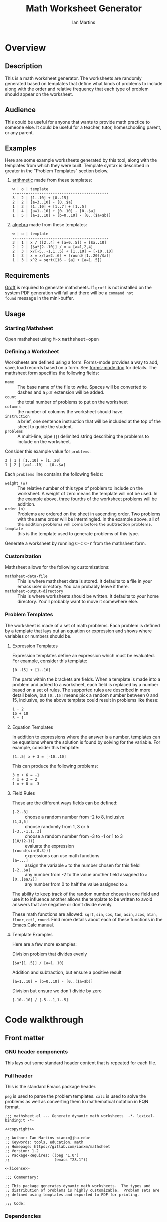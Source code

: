 # -*- eval: (add-hook 'after-save-hook (lambda () (save-excursion (org-babel-tangle) (org-export-to-file 'md "README.md"))) nil 'local); -*-
#+title: Math Worksheet Generator
#+author: Ian Martins
#+email: ianxm@jhu.edu
* Overview
** Description
This is a math worksheet generator. The worksheets are randomly
generated based on templates that define what kinds of problems to
include along with the order and relative frequency that each type of
problem should appear on the worksheet.
** Audience
This could be useful for anyone that wants to provide math practice to
someone else. It could be useful for a teacher, tutor, homeschooling
parent, or any parent.
** Examples
Here are some example worksheets generated by this tool, along with
the templates from which they were built. Template syntax is described
in greater in the "Problem Templates" section below.

1. [[file:examples/add-sub-1.pdf][arithmetic]]
   made from these templates:
   #+begin_example
   w | o | template
   --+---+------------------------------------
   3 | 2 | [1..10] + [8..15]
   2 | 2 | [a=3..10] - [0..$a]
   1 | 3 | [1..10] + [1..7] + [1..5]
   1 | 4 | [a=1..10] + [0..10] - [0..$a]
   1 | 5 | [a=1..10] + [b=0..10] - [0..($a+$b)]
   #+end_example
2. [[file:examples/algebra-1.pdf][algebra]]
   made from these templates:
   #+begin_example
   w | o | template
   --+---+------------------------------------
   3 | 1 | x / ([2..4] + [a=0..5]) = [$a..10]
   2 | 2 | [$a*[2..10]] / x = [a=1,2,4]
   2 | 3 | x/[-5..-1,1..5] + [1..10] = [-10..10]
   1 | 3 | x = x/[a=2..6] + [round([1..20]/$a)]
   1 | 3 | x^2 = sqrt([16 - $a] + [a=1..5])
   #+end_example
** Requirements
[[https://www.gnu.org/software/groff/#introduction][Groff]] is required to generate mathsheets. If ~groff~ is not installed on
the system PDF generation will fail and there will be a ~command not
found~ message in the mini-buffer.
** Usage
*** Starting Mathsheet
Open mathsheet using @@html:<kbd>@@M-x@@html:</kbd>@@
@@html:<kbd>@@mathsheet-open@@html:</kbd>@@
*** Defining a Worksheet
Worksheets are defined using a form. Forms-mode provides a way to add,
save, load records based on a form. See [[https://www.gnu.org/software/emacs/manual/html_mono/forms.html#Forms-Commands][forms-mode doc]] for
details. The mathsheet form specifies the following fields:
- ~name~ :: The base name of the file to write. Spaces will be converted
  to dashes and a ~pdf~ extension will be added.
- ~count~ :: the total number of problems to put on the worksheet
- ~columns~ :: the number of columns the worksheet should have.
- ~instruction~ :: a brief, one sentence instruction that will be
  included at the top of the sheet to guide the student.
- ~problems~ :: A multi-line, pipe (~|~) delimited string describing the
  problems to include on the worksheet.

Consider this example value for ~problems~:
#+begin_example
3 | 1 | [1..10] + [1..20]
1 | 2 | [a=1..10] - [0..$a]
#+end_example

Each ~problems~ line contains the following fields:
- ~weight (w)~ :: The relative number of this type of problem to include
  on the worksheet. A weight of zero means the template will not be
  used. In the example above, three fourths of the worksheet problems
  will be addition.
- ~order (o)~ :: Problems are ordered on the sheet in ascending
  order. Two problems with the same order will be intermingled. In the
  example above, all of the addition problems will come before the
  subtraction problems.
- ~template~ :: this is the template used to generate problems of this
  type.

Generate a worksheet by running @@html:<kbd>@@C-c@@html:</kbd>@@
@@html:<kbd>@@C-r@@html:</kbd>@@ from the mathsheet form.
*** Customization
Mathsheet allows for the following customizations:

- ~mathsheet-data-file~ :: This is where mathsheet data is stored. It
  defaults to a file in your emacs user directory. You can probably
  leave it there.
- ~mathsheet-output-directory~ :: This is where worksheets should be
  written. It defaults to your home directory. You'll probably want to
  move it somewhere else.
*** Problem Templates
The worksheet is made of a set of math problems. Each problem is
defined by a template that lays out an equation or expression and
shows where variables or numbers should be.
**** Expression Templates
Expression templates define an expression which must be evaluated.
For example, consider this template:
#+begin_example
[0..15] + [1..10]
#+end_example
The parts within the brackets are fields. When a template is made into
a problem and added to a worksheet, each field is replaced by a number
based on a set of rules. The supported rules are described in more
detail below, but ~[0..15]~ means pick a random number between 0 and 15,
inclusive, so the above template could result in problems like these:
#+begin_example
1 + 2
15 + 10
5 + 1
#+end_example
**** Equation Templates
In addition to expressions where the answer is a number, templates can
be equations where the solution is found by solving for the
variable. For example, consider this template:
#+begin_example
[1..5] x + 3 = [-10..10]
#+end_example
This can produce the following problems:
#+begin_example
3 x + 6 = -1
4 x + 2 = 2
1 x + 8 = -3
#+end_example
**** Field Rules
These are the different ways fields can be defined:
- ~[-2..8]~ :: choose a random number from -2 to 8, inclusive
- ~[1,3,5]~ :: choose randomly from 1, 3 or 5
- ~[-3..-1,1..3]~ :: choose a random number from -3 to -1 or 1 to 3
- ~[10/(2-1)]~ :: evaluate the expression
- ~[round(sin(0.3))]~ :: expressions can use math functions
- ~[a=...]~ :: assign the variable ~a~ to the number chosen for this field
- ~[-2..$a]~ :: any number from -2 to the value another field assigned
  to ~a~
- ~[0..[$a/2]]~ :: any number from 0 to half the value assigned to ~a~.

The ability to keep track of the random number chosen in one field and
use it to influence another allows the template to be written to avoid
answers that are negative or don't divide evenly.

These math functions are allowed: ~sqrt~, ~sin~, ~cos~, ~tan~, ~asin~, ~acos~,
~atan~, ~floor~, ~ceil~, ~round~. Find more details about each of these
functions in the [[https://www.gnu.org/software/emacs/manual/html_mono/calc.html#Arithmetic][Emacs Calc manual]].
**** Template Examples
Here are a few more examples:

Division problem that divides evenly
#+begin_example
[$a*[1..5]] / [a=1..10]
#+end_example

Addition and subtraction, but ensure a positive result
#+begin_example
[a=1..10] + [b=0..10] - [0..($a+$b)]
#+end_example

Division but ensure we don't divide by zero
#+begin_example
[-10..10] / [-5..-1,1..5]
#+end_example

* Code walkthrough

** Front matter
*** GNU header components
This lays out some standard header content that is repeated for each
file.

#+name: copyright
#+begin_src elisp :exports none
  ;; Copyright (C) 2025 Free Software Foundation, Inc.
#+end_src

#+name: license
#+begin_src elisp :exports none
  ;; This file is not part of GNU Emacs.

  ;; GNU Emacs is free software: you can redistribute it and/or modify
  ;; it under the terms of the GNU General Public License as published by
  ;; the Free Software Foundation, either version 3 of the License, or
  ;; (at your option) any later version.

  ;; GNU Emacs is distributed in the hope that it will be useful,
  ;; but WITHOUT ANY WARRANTY; without even the implied warranty of
  ;; MERCHANTABILITY or FITNESS FOR A PARTICULAR PURPOSE.  See the
  ;; GNU General Public License for more details.

  ;; You should have received a copy of the GNU General Public License
  ;; along with GNU Emacs.  If not, see <https://www.gnu.org/licenses/>.
#+end_src

*** Full header
This is the standard Emacs package header.

~peg~ is used to parse the problem templates. ~calc~ is used to solve the
problems as well as converting them to mathematical notation in EQN
format.

#+begin_src elisp :noweb yes :tangle mathsheet.el
  ;;; mathsheet.el --- Generate dynamic math worksheets  -*- lexical-binding:t -*-

  <<copyright>>

  ;; Author: Ian Martins <ianxm@jhu.edu>
  ;; Keywords: tools, education, math
  ;; Homepage: https://gitlab.com/ianxm/mathsheet
  ;; Version: 1.2
  ;; Package-Requires: ((peg "1.0")
  ;;                    (emacs "28.1"))

  <<license>>

  ;;; Commentary:

  ;; This package generates dynamic math worksheets.  The types and
  ;; distribution of problems is highly customizable.  Problem sets are
  ;; defined using templates and exported to PDF for printing.

  ;;; Code:
#+end_src

*** Dependencies
This package needs [[https://www.gnu.org/software/emacs/manual/html_mono/forms.html][forms-mode]], [[https://elpa.gnu.org/packages/peg.html][peg]], [[https://www.gnu.org/software/emacs/manual/html_mono/calc.html][calc]]. Forms mode and Calc are
included in Emacs but we need to make sure they have been loaded.

#+begin_src elisp :tangle mathsheet.el
  (require 'forms)
  (require 'peg)
  (require 'calc)

  (declare-function math-read-expr "calc-ext")
  (declare-function calc-set-language "calc-lang")
#+end_src

*** Variables
Here we define a customize group, some customize variables that
provide for configuring where form records are stored and where output
is written, and some non-customize variables used internally.

#+begin_src elisp :tangle mathsheet.el
  (defgroup mathsheet nil
    "Options for customizing Mathsheet."
    :prefix "mathsheet-"
    :group 'applications
    :tag "mathsheet")

  (defcustom mathsheet-data-file
    (expand-file-name "mathsheet.dat" user-emacs-directory)
    "Where to store saved mathsheet configurations.

  The default is to save them to a file in the private emacs
  configuration directory."
    :type 'file
    :group 'mathsheet)

  (defcustom mathsheet-output-directory
    (expand-file-name "~")
    "Where to write generated worksheets.

  The default is to write the to the home directory."
    :type 'directory
    :group 'mathsheet)
#+end_src

We need ~mathsheet--var-list~ to keep track of the variables between
fields since we need to access the list from multiple top level
functions.

~mathsheet--worksheet-template~ is the Groff template for the
worksheet, which is defined in an example block below. This
assigns the constant directly to that named block.

~mathsheet--num-pat~ is defined here since it is referenced in a macro
that is used in multiple places. If it was in the macro it would be
redefined by expansion, and since the macro is called from different
scopes we'd have to define it in multiple places to define it in the
scope where the macro is called.

#+name: variables
#+begin_src elisp :tangle mathsheet.el :var page=page
  (defvar mathsheet--var-list '()
    "List of variables used within a problem.")

  (defconst mathsheet--worksheet-template page
    "Groff template for the worksheet.")

  (defconst mathsheet--num-pat (rx string-start (+ num) string-end)
    "Pattern for integers.")

  (defvar mathsheet--field-sheet-name nil
    "The form record name field.")

  (defvar mathsheet--field-count nil
    "The form record count field.")

  (defvar mathsheet--field-cols nil
    "The form record cols field.")

  (defvar mathsheet--field-instruction nil
    "The form record instruction field.")

  (defvar mathsheet--field-problems nil
    "The form record problems field.")

#+end_src

** UI Form
*** Form configuration
See details [[https://www.gnu.org/software/emacs/manual/html_mono/forms.html][here]].

#+begin_src elisp :tangle mathsheet.el
  (setq forms-file mathsheet-data-file)

  (setq forms-number-of-fields
        (forms-enumerate
         '(mathsheet--field-sheet-name
           mathsheet--field-count
           mathsheet--field-cols
           mathsheet--field-instruction
           mathsheet--field-problems)))

  (setq forms-field-sep "||")
#+end_src
*** New record defaults
When new records are created using the form, initialize them with
default values.

#+begin_src elisp :tangle mathsheet.el
(defun mathsheet--new-record-filter (record)
  "Set defaults in new RECORD."
  (aset record 2 "20")                  ; default
  (aset record 3 "2")                   ; default
  (aset record 4 "Find the answer.")    ; default
  (aset record 5 "1 | 1 | ")            ; lay out structure
  record)

(setq forms-new-record-filter 'mathsheet--new-record-filter)
#+end_src
*** Clean up template rows
When the form is saved, clean up the template field by lining up the
columns.

#+begin_src elisp :tangle mathsheet.el
(defun mathsheet--format-templates (record)
  "Format the template rows in RECORD to line up with the header."
  (let ((rows (string-split (aref record 5) "\n"))
        (pat (rx (* space) (group (+ alnum)) (* space) "|"
                 (* space) (group (+ alnum)) (* space) "|"
                 (* space) (group (+ nonl)))))
    (setq rows (mapconcat
                (lambda (row)
                  (string-match pat row)
                  (format "%s | %s | %s"
                          (match-string 1 row)
                          (match-string 2 row)
                          (match-string 3 row)))
                rows
                "\n"))
    (aset record 5 rows))
  record)
(setq forms-modified-record-filter 'mathsheet--format-templates)
#+end_src
*** Layout the actual form
This defines the form itself and the locations of the fields.

#+begin_src elisp :tangle mathsheet.el
(setq forms-format-list
      (list
       "====== Math Sheet Generator ======"
       "\nSee https://gitlab.com/ianxm/mathsheet for details."

       "\n\nThe base-name of the mathsheet file to write, not including extension."
       "\nName: " mathsheet--field-sheet-name

       "\n\nThe total number of problems to put on the sheet."
       "\nCount: " mathsheet--field-count

       "\n\nThe number of columns the sheet should have."
       "\nColumns: " mathsheet--field-cols

       "\n\nThe instruction to give at the top of the sheet."
       "\nInstruction: " mathsheet--field-instruction

       "\n\nThe problem templates from which to generate problems for the sheet."
       "\nOne per line, formatted as \"(w)eight | (o)rder | template\".\n\n"

       "w | o | template\n"
       "--+---+------------------------------------\n"
       mathsheet--field-problems
       "\n"))
#+end_src
** Extract configuration from form
*** Validate form fields
This adds validation checks as needed for each field.

#+begin_src elisp :tangle mathsheet.el
  (defmacro mathsheet--validate (field-name field-str checks)
    "Add specified checks to validate field input.

  FIELD-NAME is the name of the field.  FIELD-STR is the string
  value in the record.  CHECKS is a list of symbols specifying
  which validation checks to perform."
    (let (ret)
      (dolist (check checks)
        (pcase check
          ('not-null-p
           (push
            `(when (null ,field-str)
               (error (format "`%s' cannot be empty" ,field-name)))
            ret))
          ('is-num-p
           (when (not (null field-str))
             (push
              `(when (not (string-match-p mathsheet--num-pat ,field-str))
                 (error (format "`%s' must be a number" ,field-name)))
              ret)))
          (`(in-range-p ,min ,max)
           (push
            `(when
                 (or
                  (< (string-to-number ,field-str) ,min)
                  (> (string-to-number ,field-str) ,max))
               (error (format "`%s' must be between %s and %s, inclusive"
                              ,field-name ,min ,max)))
            ret))
          (_
           (push
            `(error (format "Unknown check: %s" ,check))
            ret))
          ))
      (append '(progn) ret)))
#+end_src
*** Extract and parse
~emacs-forms~ treats everything like strings so we have to validate and
convert the numbers. Also the problem field contains multi-line delimited
data so we have to parse it.

This is also where limits are set. The max problems on a sheet
is ~50~. The max columns allowed is ~4~.

#+begin_src elisp :tangle mathsheet.el
  (defun mathsheet--parse (record)
    "Parse all of the fields of the current RECORD into an alist."
    (let (count cols problems)

      (pcase record
        (`(,name ,count-str ,cols-str ,instruction ,problems-str)

         ;; validate the form fields
         (mathsheet--validate "name" name (not-null-p))
         (mathsheet--validate "count" count-str (not-null-p is-num-p (in-range-p 1 50)))
         (mathsheet--validate "cols" cols-str (not-null-p is-num-p (in-range-p 1 4)))
         (mathsheet--validate "problems" problems-str (not-null-p))

         ;; convert the numbers and parse the problems field
         (setq count (string-to-number count-str)
               cols (string-to-number cols-str)
               problems (mapcar           ; parse rows
                         #'mathsheet--parse-problem-row
                         (seq-filter      ; remove possible trailing empty line
                          (lambda (x) (not (string-empty-p x)))
                          (string-split   ; split lines
                           problems-str
                           "\n"))))

         `((:name . ,name)
           (:count . ,count)
           (:cols . ,cols)
           (:instr . ,instruction)
           (:probs .  ,problems)))
        (_ (error "Invalid form data")))))
#+end_src

This function is used to parse each problem row.

#+begin_src elisp :tangle mathsheet.el
  (defun mathsheet--parse-problem-row (row)
    "Parse one ROW of the problem field into a list."
    (let* ((fields (mapcar                ; trim whitespace
                    #'string-trim
                    (split-string         ; split fields
                     row
                     "|")))
           (weight-str (nth 0 fields))
           (order-str (nth 1 fields))
           (template (nth 2 fields))
           weight order)
      (mathsheet--validate "weight" weight-str (not-null-p is-num-p))
      (mathsheet--validate "order" order-str (not-null-p is-num-p))
      (mathsheet--validate "template" template (not-null-p))
      (setq weight (string-to-number weight-str)
            order (string-to-number order-str))
      (list weight order template)))
#+end_src
*** Initiate sheet generation
#+begin_src elisp :tangle mathsheet.el
  (defun mathsheet-generate-sheet ()
    "Generate sheet for current form data."
    (interactive)
    (when (not (string= major-mode "forms-mode"))
      (error "Mathsheet must be open to generate a sheet"))
    (let ((config (mathsheet--parse forms--the-record-list)))
      (let ((problems (mathsheet--generate-problems
                       (alist-get :probs config)
                       (alist-get :count config)))
            ;; absolute path without extension
            (fname (concat
                    (file-name-as-directory mathsheet-output-directory)
                    (string-replace " " "-" (alist-get :name config)))))
        (mathsheet--write-worksheet
         fname
         (alist-get :instr config)
         problems
         (alist-get :cols config))
        (message "Wrote %s problems to %s.pdf"
                 (alist-get :count config)
                 fname))))
#+end_src
** Problem generation
*** Scan problem

This scans a problem to find the locations of fields and dependencies
between them. It must be called with point at the start of the
problem. It moves the point to the end of the problem unless there's
an error, in which case it stops at the place where the error
occurred. This returns a list of fields, with each field formatted as:

#+begin_example
'(asn-var (deps) (start-marker . end-marker) nil)
#+end_example

~asn-var~ is a variable name if this field is being assigned to a
variable, otherwise it is a placeholder like ~_0~, ~_1~, etc. ~asn-var~ must
be interned and must be the first index since we use this list as an
alist later.

~deps~ is a list of are dependencies if this field has any, otherwise
~nil~. Dependencies could be variables or placeholders.

~start-marker~ and ~end-marker~ are markers in the (temp) buffer. The
~end-marker~ is configured to insert text before the marker.

The last entry is ~nil~ for "not visited." It is used by ~dfs-visit~.

for example:
#+begin_example
[$a + 2 + [a=1..5]] => '((nil (a) m1 m19 nil) (a nil m11 m18 nil))
                       '((:fields (_0 (a a) (marker . marker) nil) (a nil (marker . marker) nil)) (:alg-vars))
#+end_example

This uses peg to parse the problem. Instead of using the peg return
value we build the list of fields outside of the peg stack.

~open-fields~ is a stack of fields with the current field on top. We
push a new field to the stack when we start a new field.

~closed-fields~ is a list of fields that have been completed. We push a
new field to the list when we close the current field, taking it off
of ~open-fields~.

#+name: scan-problem
#+begin_src elisp :tangle mathsheet.el
  (defun mathsheet--scan-problem ()
    "Scan a problem.

  This parses the problem and produces a list containing info about
  its fields.  For each field it returns a list containing:
  1. a symbol for the assigned variable or a unique placeholder
  2. a list of variables this field depends on
  3. a cons containing start and end markers for the field in the current buffer
  4. nil which is used by `dfs-visit' later"
    (let ((field-index 0)
          open-fields ; stack
          closed-fields ; list
          alg-vars)

      (with-peg-rules
          ((stuff (* (or asn-var math-func alg-var digit symbol field space)))
           (field open (opt assignment) stuff close)
           (space (* [space]))
           (open (region "[")
                 `(l _ -- (progn
                            (push (list
                                   (intern (concat "_" (number-to-string field-index))) ; asn-var
                                   nil ; deps
                                   (cons (copy-marker l) nil) ; start and end markers
                                   nil) ; not visited
                                  open-fields)
                            (setq field-index (1+ field-index))
                            ".")))
           (assignment (substring letter) "="
                       `(v -- (progn
                                (setcar
                                 (car open-fields)
                                 (intern v))
                                ".")))
           (asn-var "$" (substring letter)
                    `(v -- (progn
                             (push (intern v) (cadar open-fields))
                             ".")))
           (alg-var (substring letter)
                    `(v -- (progn
                             (push v alg-vars)
                             ".")))
           (close (region "]")
                  `(l _ -- (progn
                             (setcdr (caddar open-fields) (copy-marker l t))
                             (when (> (length open-fields) 1) ; add parent to child dependency
                               (push (caar open-fields) (cadadr open-fields)))
                             (push (pop open-fields) closed-fields)
                             ".")))
           (math-func (or "sqrt" "sin" "cos" "tan" "asin" "acos" "atan" "floor" "ceil" "round"))
           (letter [a-z])
           (digit [0-9])
           (symbol (or "." "," "+" "-" "*" "/" "^" "(" ")" "=")))

        (peg-run (peg stuff)
                 (lambda (x) (message "Failed %s" x))
                 (lambda (x)
                   (funcall x)
                   `((:fields . ,closed-fields)
                     (:alg-vars . ,alg-vars)))))))
#+end_src

**** test scan                                                    :noexport:

Test ~mathsheet--scan-problem~ here:

#+begin_src elisp :results verbatim :noweb yes
  <<scan-problem>>

  (with-temp-buffer
    (insert "[0..4,6-9,11] * x + [floor([-10..10]/3)] = [-10..10]")
    (goto-char (point-min))
    (mathsheet--scan-problem))
#+end_src

#+RESULTS:
: ((:fields (_3 nil (#<marker in no buffer> . #<marker (moves after insertion) in no buffer>) nil) (_1 (_2) (#<marker in no buffer> . #<marker (moves after insertion) in no buffer>) nil) (_2 nil (#<marker in no buffer> . #<marker (moves after insertion) in no buffer>) nil) (_0 nil (#<marker in no buffer> . #<marker (moves after insertion) in no buffer>) nil)) (:alg-vars "x"))

*** Reduce field

This must be called with point at the start of a field. This moves the
point to the end of the field. This returns the value to which the
field reduces. ~peg-run~ returns its stack and the value is the last
thing remaining on the stack when peg completes so peg returns a list
with one value. We take the value out of the list and return it.

This uses the peg package to parse the field. This time there
shouldn't be any fields embedded within the field. We should have
already evaluated and replaced them.

We use ~..~ instead of ~-~ for range because if we used ~-~ then this would
be ambiguous:
#+begin_example
[1-5]
#+end_example

The list of supported operators and math functions are listed both
here and in ~mathsheet--scan-problem~, so changes must be made in
both places to keep them synced.

#+name: reduce-field
#+begin_src elisp :tangle mathsheet.el
  (defun mathsheet--reduce-field ()
    "Reduce the field to a number.

  Parse the field again, replacing spans with random numbers and
  evaluating arithmetic operations.  The field shouldn't have any
  internal fields so this should result in a single number.  Return
  that number."
    (with-peg-rules
        ((field "[" space (or math-func expression sequence assignment value) space "]")
         (expression (list value space operation space value (* space operation space value))
                     `(vals -- (string-to-number
                                (calc-eval
                                 (list
                                  (mapconcat
                                   (lambda (x) (if (numberp x) (number-to-string x) x))
                                   vals
                                   " "))
                                 calc-prefer-frac nil))))
         (operation (substring (or "+" "-" "*" "/")))
         (assignment var-lhs space "=" space (or range sequence)
                     `(v r -- (progn
                                (push (cons (intern v) r) mathsheet--var-list)
                                r)))
         (sequence (list (or range value) (* "," space (or range value)))
                   `(vals -- (seq-random-elt vals)))
         (range value ".." value
                `(min max -- (if (>= min max)
                                 (error "Range bounds must be increasing")
                               (+ (random (- max min)) min))))
         (value (or (substring (opt "-") (+ digit)) var-rhs parenthetical)
                `(v -- (if (stringp v) (string-to-number v) v)))
         (parenthetical "(" (or expression value) ")")
         (var-lhs (substring letter)) ; var for assignment
         (var-rhs "$" (substring letter) ; var for use
                  `(v -- (let ((val (alist-get (intern v) mathsheet--var-list)))
                           (or val (error "Var %s not set" v)))))
         (math-func (substring (or "sqrt" "sin" "cos" "tan" "asin" "acos" "atan" "floor" "ceil" "round"))
                    parenthetical
                    `(f v -- (string-to-number (calc-eval (format "%s(%s)" f v)))))
         (space (* [space]))
         (letter [a-z])
         (digit [0-9]))

      (peg-run (peg field)
               (lambda (x) (message "Failed %s" x))
               (lambda (x) (car (funcall x))))))
#+end_src

**** test reduce                                                   :noexport:

test ~mathsheet--reduce-field~ here:

#+begin_src elisp :results verbatim :noweb yes :var page=page
  <<variables>>
  <<reduce-field>>

  (with-temp-buffer
    ;(insert "[1..10,15..20,50]")
    (insert "[1..10]")
      (goto-char (point-min))
      (mathsheet--reduce-field))
#+end_src

#+RESULTS:
: 3

*** Replace field

Replace a field with the value returned from reducing it. This uses
~mathsheet--reduce-field~ to determine the value to use in place of
the field.

#+name: replace-field
#+begin_src elisp :tangle mathsheet.el
  (defun mathsheet--replace-field (node)
    "Replace a field in NODE with the number to which it reduces.

  Update the current buffer by replacing the field at point in the
  current buffer with the number it reduces to.  NODE contains the
  info for the current field."
    (let ((start (caaddr node))
          (end (1+ (cdaddr node)))
          val)
      (goto-char start)
      (when (looking-at "\\[")
        (setq val (mathsheet--reduce-field))
        (goto-char start)
        (delete-char (- end start) t)
        (insert (number-to-string val)))))
#+end_src

*** DFS visit

This uses a depth first search to ensure that we visit (reduce and
replace) the fields in dependency order. We check dependencies then
visit the node. We use the last field in the field structure to keep
track of which fields have been visited.

#+name: dfs-visit
#+begin_src elisp :tangle mathsheet.el
  (defun mathsheet--dfs-visit (node fields)
    "Visit NODE as part of a DFS of the problem.

  Traverse the fields of a problem using depth first search to
  ensure that field replacement happens in dependency order.
  FIELDS is a list of all fields in the problem."
    (pcase (cadddr node)
      (1 (error "Cycle detected")) ; cycle
      (2)                          ; skip
      (_                           ; process
       (setcar (cdddr node) 1)     ; started
       (dolist (dep (cadr node))
         (mathsheet--dfs-visit
          (assq dep fields)
          fields))
       (mathsheet--replace-field node) ; visit
       (setcar (cdddr node) 2)))) ; mark done
#+end_src

*** Fill fields in problem

processes all fields in a problem.

#+begin_example
(full-problem (buffer-substring (point-at-bol) (point-at-eol)))
#+end_example

#+begin_src elisp :tangle mathsheet.el
  (defun mathsheet--fill-problem (full-problem)
    "Replace all fields in FULL-PROBLEM.

  Goes through all fields in the given problem in dependency order
  and replaces fields with numbers.  When this completes the problem
  will be ready to solve."
      (with-temp-buffer
        ;; stage problem in temp buffer
        (insert full-problem)
        (goto-char (point-min))

        ;; find fields, assignment variables, algebraic variables, dependencies
        (let* ((scan-ret (mathsheet--scan-problem))
               (fields (alist-get :fields scan-ret))
               (alg-vars (alist-get :alg-vars scan-ret)))

          ;; visit fields ordered according to dependencies
          (dolist (node fields)
            (mathsheet--dfs-visit node fields))
          (setq mathsheet--var-list '())

          ;; return filled problem
          `((:problem . ,(buffer-string))
            (:alg-vars . ,alg-vars)))))
#+end_src

**** test fill                                                     :noexport:

test ~mathsheet--fill-problem~ here:

#+begin_src elisp :results verbatim :noweb yes :var page=page
  <<variables>>
  <<scan-problem>>
  <<reduce-field>>
  <<replace-field>>
  <<dfs-visit>>

  (mathsheet--fill-problem "[1..12] + [1,4,6,10]")
  ;;(mathsheet--fill-problem "[1..[2..[10..100]]]")
  ;;(mathsheet--fill-problem "[$a*[1..10]] / [a=1..10]")
  ;;(mathsheet--fill-problem "[$a]/(3+[a=1..5])")
  ;; (mathsheet--fill-problem "1/x + 2 = [-10..[10..20]]")

#+end_src

#+RESULTS:
: ((:problem . "6 + [1,4,6,10]") (:alg-vars))

other examples
#+begin_example
  simple range
  [10..11]

  complex range
  [-10..[10..20]]

  complex with assignment
  [a=1..[2..8]]

  complex with inner assignment
  [-10..[b=10..20]]

  simple with variable
  [0..[$a..$b]]
#+end_example

*** Generate problem set from templates

This reads in the templates, figures out how many of each based on
weights and the number of problems needed, generates the problem set,
figures out the answers, then reorders.

The reordering is done because if multiple templates are assigned the
same ~order~, they should be intermingled, but we add all problems for
each template sequentially. In order to mix them up we shuffle the
whole set and then reorder by ~order~.

#+name: generate-problems
#+begin_src elisp :tangle mathsheet.el
  (defun mathsheet--generate-problems (templates count)
    "Use TEMPLATES to generate COUNT problems.

  Generate problems and answers based on what is defined in the
  given template table.  The template table defines problem
  templates as well as relative weights and how they should be
  ordered."
    (let (total-weight problems)
      ;; sort by weight (low to high)
      (setq templates (sort templates #'car-less-than-car)
            ;; calc total weight
            total-weight (seq-reduce (lambda (total item) (+ total (car item)))
                                     templates
                                     0.0))

      ;; calculate number for each row
      (dotimes (ii (length templates))
        (let* ((item (nth ii templates))
               (weight (car item))
               (needed (cond ; number of problems to add for this template
                        ((= weight 0)
                         0)
                        ((= ii (1- (length templates)))
                         (- count (length problems)))
                        (t
                         (max (round (* (/ weight total-weight) count) ) 1))))
               (added 0)
               (dup-count 0)
               problem-set)
          (while (< added needed) ; add until "needed" are kept
            (let* ((fill-ret (mathsheet--fill-problem (caddr item)))
                   (problem (alist-get :problem fill-ret))
                   (alg-vars (alist-get :alg-vars fill-ret))
                   (calc-string (if (not alg-vars)
                                    problem
                                  (format "solve(%s,[%s])"
                                          problem
                                          (string-join (seq-uniq alg-vars) ","))))
                   (solution
                    (replace-regexp-in-string (rx (or "[" ".]" "]"))
                                              ""
                                              (calc-eval `(,calc-string
                                                           calc-prefer-frac t
                                                           calc-frac-format ("/" nil))))))
              (cond
               ((member problem problem-set) ; dedup problems
                (setq dup-count (1+ dup-count))
                (when (> dup-count 100)
                  ;; high number of dups indicates a narrow problem space relative to problem count
                  (error "Giving up, too many dups")))
               (t
                (push problem problem-set)
                (push (list problem ; problem
                            solution ; solution
                            (cadr item) ; order
                            (not (null alg-vars))) ; true if algebraic variables exist
                      problems)
                (setq added (1+ added))))))))

      ;; shuffle
      (dotimes (ii (- (length problems) 1))
        (let ((jj (+ (random (- (length problems) ii)) ii)))
          (cl-psetf (elt problems ii) (elt problems jj)
                    (elt problems jj) (elt problems ii))))

      ;; sort by order
      (setq problems (sort problems (lambda (a b) (< (caddr a) (caddr b)))))

      ;; return problems and answers, drop header
      problems))
#+end_src
** Generate PDF
*** Lay out page
This lays out the page in Groff, with placeholders for where details
must be filled in.

This template doesn't use [[https://orgmode.org/manual/Noweb-Reference-Syntax.html][noweb]] but it uses noweb syntax (~<<label>>~)
to mark where mathsheet will insert content. It's not possible
actually use noweb here since the problems and answers are coming from
elisp and generated at runtime. Instead this template must be tangled
to mathsheet.el as a template so the elisp functions can use it.

#+name: page
#+begin_example nroff
  .VM 0 -0.5i                                     \" reduce bottom margin
  .PH "'Name: \l'20\_'''Date:\l'10\_''"           \" header
  <<instruction>>
  .SP 1
  .fam C                                          \" set font
  <<layout>>
  .MC \n[clen]p 10p                               \" start columns mode
  <<problems>>
  .1C 1                                           \" end of columns mode
  .BS                                             \" floating bottom box
  \l'\n(.lu'                                      \" horizontal rule
  .S 8 10                                         \" reduce font and vertical space
  .ss 6                                           \" reduce horizontal space
  .gcolor grey                                    \" answers color
  <<answers>>
  .BE
#+end_example
*** Convert calc to EQN
This converts a calc expression to EQN format for use with Groff. The
problems and answers are generated in Emacs Calc normal format. Emacs
Calc already knows how to convert between formats, so we let it do it.

#+name: convert-to-eqn
#+begin_src elisp :tangle mathsheet.el
  (defun mathsheet--convert-to-eqn (expr)
    "Format the given calc expression EXPR for groff.

    EXPR should be in normal calc format.  The result is the same
    expression (not simplified) but in eqn format for groff."
    (let ((current-language calc-language)
          calc-expr)
      (calc-set-language nil)
      (setq calc-expr (math-read-expr expr))
      (calc-set-language 'eqn)
      (let* ((eqn-expr (math-format-stack-value (list calc-expr 1 nil)))
             (eqn-expr-cleaned (replace-regexp-in-string (rx "1:" (* space)) "" eqn-expr)))
        (calc-set-language current-language)
        eqn-expr-cleaned)))
#+end_src

#+begin_src elisp :noweb yes
  <<convert-to-eqn>>
  (mathsheet--convert-to-eqn "x/(1+2)=3")
#+end_src

#+RESULTS:
: x over {1 + 2} = 3

*** Write PDF
This inserts instruction line and generated problems into the page
template, writes it to a local file, then runs ~groff~ to build a PDF
named ~[template-name].pdf~. Each execution with the same template name
will overwrite that file.

Sub-sections are identified by [[https://orgmode.org/manual/Noweb-Reference-Syntax.html][noweb]] syntax (~<<section>>~). The details
of how each section is filled in is described below.

#+begin_src elisp :results silent :noweb tangle :tangle mathsheet.el
  (defun mathsheet--write-worksheet (fname instruction problems prob-cols)
    "Write a worksheet to FNAME with INSTRUCTION and PROBLEMS.

    Write a file named FNAME.  Include the INSTRUCTION line at the
    top.  The problems will be arranged in PROB-COLS columns.  The
    answers will be in 5 columns."
    (with-temp-buffer
      (insert mathsheet--worksheet-template)

      (let ((probs-per-col (ceiling (/ (float (length problems)) prob-cols))))
        <<fill-instruction>>

        <<fill-layout>>

        <<fill-problems>>

        <<fill-answers>>)

      ;; write the groff file for debugging
      ;; (write-region (point-min) (point-max) (concat fname ".mm"))

      ;; run groff to generate the pdf
      (let* ((default-directory mathsheet-output-directory)
             (ret (shell-command-on-region
                   (point-min) (point-max)
                   (format "groff -mm -e -Tpdf - > %s" (concat fname ".pdf")))))
        (unless (eq ret 0)
          (error "PDF generation failed")))))
#+end_src

This fills in the instruction line. It's just a single string taken
from the config and added to the top of the sheet.

fill-instruction:
#+name: fill-instruction
#+begin_src elisp
  (goto-char (point-min))
  (search-forward "<<instruction>>")
  (replace-match
   (if (null instruction)
       ""
     (concat ".B \"" instruction "\"")))
#+end_src

This figures out the column with and spacing between rows and sets
them in registers.

Column width is computed based on line length. Line length (~\n[.l]~) is
reported in basic units, which are 1/72000 of an inch. Line length is
6.5 inches for letter paper.

To find the space between rows we take page height, subtract header
and footer, a little more for the instruction, some more for each of
the problems, then divide the remainder by the number of problems per
column plus one.

Groff has no rules for order of operations but calculates left to
right and numbers are integers, so we need to include parenthesis to
ensure order of operations and use large units (like points) to reduce
loss of precision due to integer division.

fill-layout:
#+name: fill-layout
#+begin_src elisp
  (goto-char (point-min))
  (search-forward "<<layout>>")
  (replace-match "")
  (insert (format ".nr ncols %d\n" prob-cols))
  (insert ".nr clen ((\\n[.l]/1000)-((\\n[ncols]-1)*10)/\\n[ncols])\n")
  (insert (format ".nr cl %d\n" probs-per-col))
  (insert ".nr vs (\\n[.p]/1000-(2*72)-20-(12*\\n[cl]))/(\\n[cl]+1)")
#+end_src

Here we fill the problems into the sheet. First we group them into
columns.

fill-problems:
#+name: fill-problems
#+begin_src elisp
  (goto-char (point-min))
  (search-forward "<<problems>>")
  (replace-match "")
  (insert ".AL\n")
  (let ((colsize probs-per-col))
    (seq-do-indexed
     (lambda (group index)
       (unless (= index 0)
         (insert ".NCOL\n"))
       (dolist (row group)
         (message "convert to eqn %s -> %s" (car row) (mathsheet--convert-to-eqn (car row)))
         (insert (format (if (nth 3 row)
                             ".LI\n.EQ\n%s\n.EN\n.SP \\n[vs]p\n"
                           ".LI\n.EQ\n%s =\n.EN\n\\l'5\\_'\n.SP \\n[vs]p\n")
                         (mathsheet--convert-to-eqn (car row))))))
     (seq-partition problems colsize)))
  (insert ".LE")
#+end_src

Here we fill in the answers. They are written as a comma delimited
list at the bottom of the sheet.

fill-answers:
#+name: fill-answers
#+begin_src elisp
  (goto-char (point-min))
  (search-forward "<<answers>>")
  (replace-match "")
  (let ((index 0))
    (dolist (row problems)
      (setq index (1+ index))
      (insert
       (format ".EQ\n%d. %s%s\n.EN%s"
               index
               (mathsheet--convert-to-eqn (cadr row))
               (if (< index (length problems)) "\",\"~" "")
               (if (< index (length problems)) "\n" "")))))
#+end_src

** Convenience functions
*** Add key binding to form
This adds the keybinding to run the mathsheet generator from the
mathsheet form.

#+begin_src elisp :tangle mathsheet.el
  (when (null forms-mode-map)
    (add-to-list
     'forms-mode-hook
     (lambda ()
       (when (string= "mathsheet.el" (buffer-name))
         (define-key forms-mode-map "\C-r" #'mathsheet-generate-sheet)))))
#+end_src
*** Open mathsheet
This is a helper to open mathsheet with the configured data file.

#+begin_src elisp :tangle mathsheet.el
  ;;;###autoload
  (defun mathsheet-open ()
    "Open mathsheet."
    (interactive)
    (forms-find-file (locate-file "mathsheet.el" load-path)))
#+end_src
** Footer
This is the form file footer.

#+begin_src elisp :tangle mathsheet.el
(provide 'mathsheet)

;;; mathsheet.el ends here
#+end_src
** Test with                                                       :noexport:
run this to start

#+begin_src elisp :results silent
(forms-find-file "mathsheet.el")
#+end_src
* Literate Programming
This is written as a [[https://en.wikipedia.org/wiki/Literate_programming][literate program]] using [[https://orgmode.org/][Emacs org-mode]]. [[file:mathsheet.org][The org
file]] contains the code and documentation for the math worksheet
generation script.  When this file is saved, the source code is
generated using =org-babel-tangle= and the readme is generated using
=org-md-export-to-file=.

The first line of [[file:mathsheet.org][the org file]] configures emacs to run those commands
whenever this file is saved, which generates the scripts and readme.
